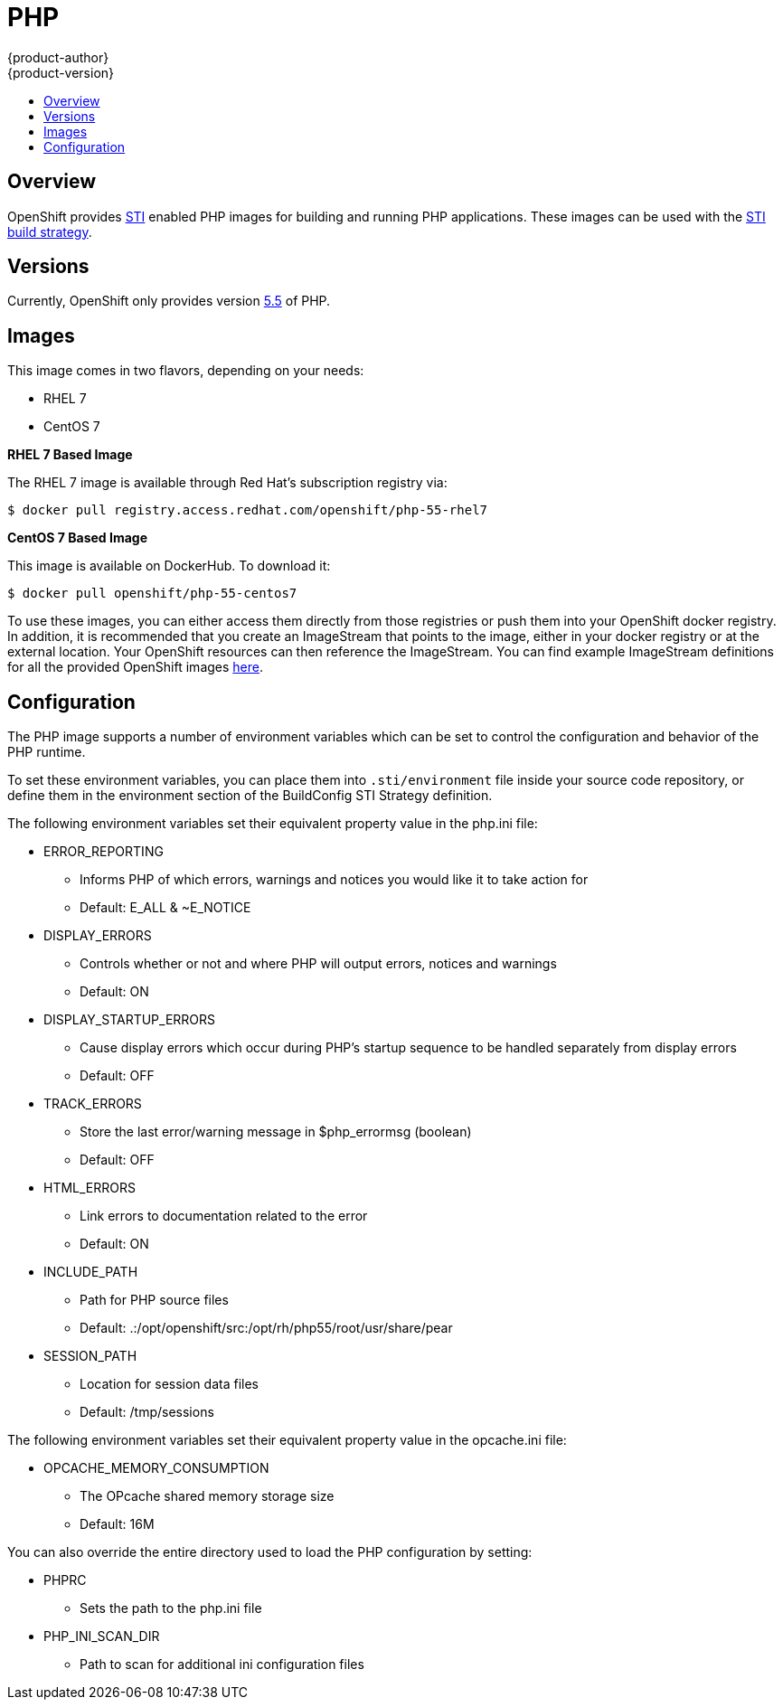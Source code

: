 = PHP
{product-author}
{product-version}
:data-uri:
:icons:
:experimental:
:toc: macro
:toc-title:

toc::[]

== Overview
OpenShift provides https://github.com/openshift/source-to-image[STI] enabled PHP images for building and running PHP applications.  These images can be used with the link:../../architecture/core_objects/builds.html#sti-build[STI build strategy].

== Versions
Currently, OpenShift only provides version https://github.com/openshift/sti-php/tree/master/5.5[5.5] of PHP.

== Images

This image comes in two flavors, depending on your needs:

* RHEL 7
* CentOS 7

*RHEL 7 Based Image*

The RHEL 7 image is available through Red Hat's subscription registry via:

****
`$ docker pull registry.access.redhat.com/openshift/php-55-rhel7`
****

*CentOS 7 Based Image*

This image is available on DockerHub. To download it:

****
`$ docker pull openshift/php-55-centos7`
****

To use these images, you can either access them directly from those registries or push them into your OpenShift docker registry.  In addition, it is recommended that you create an ImageStream that points to the image, either in your docker registry or at the external location.  Your OpenShift resources can then reference the ImageStream.  You can find example ImageStream definitions for all the provided OpenShift images https://github.com/openshift/origin/tree/master/examples/image-streams[here].

== Configuration
The PHP image supports a number of environment variables which can be set to control the configuration and behavior of the PHP runtime.

To set these environment variables, you can place them into `.sti/environment` file inside your source code repository, or define them in the environment section of the BuildConfig STI Strategy definition.

The following environment variables set their equivalent property value in the php.ini file:

* [envvar]#ERROR_REPORTING#
** Informs PHP of which errors, warnings and notices you would like it to take action for
** Default: E_ALL & ~E_NOTICE
* [envvar]#DISPLAY_ERRORS#
** Controls whether or not and where PHP will output errors, notices and warnings
** Default: ON
* [envvar]#DISPLAY_STARTUP_ERRORS#
** Cause display errors which occur during PHP's startup sequence to be handled separately from display errors
** Default: OFF
* [envvar]#TRACK_ERRORS#
** Store the last error/warning message in $php_errormsg (boolean)
** Default: OFF
* [envvar]#HTML_ERRORS#
** Link errors to documentation related to the error
** Default: ON
* [envvar]#INCLUDE_PATH#
** Path for PHP source files
** Default: .:/opt/openshift/src:/opt/rh/php55/root/usr/share/pear
* [envvar]#SESSION_PATH#
** Location for session data files
** Default: /tmp/sessions

The following environment variables set their equivalent property value in the opcache.ini file:

* [envvar]#OPCACHE_MEMORY_CONSUMPTION#
** The OPcache shared memory storage size
** Default: 16M

You can also override the entire directory used to load the PHP configuration by setting:

* [envvar]#PHPRC#
** Sets the path to the php.ini file
* [envvar]#PHP_INI_SCAN_DIR#
** Path to scan for additional ini configuration files
